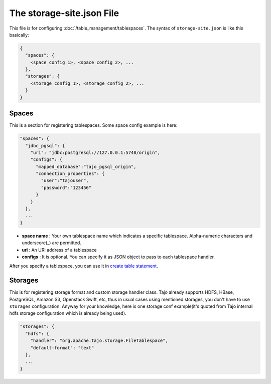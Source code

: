 **************************
The storage-site.json File
**************************

This file is for configuring :doc:`/table_management/tablespaces`.
The syntax of ``storage-site.json`` is like this basically:

.. code:: json

  {
    "spaces": {
      <space config 1>, <space config 2>, ...
    },
    "storages": {
      <storage config 1>, <storage config 2>, ...
    }
  }

------
Spaces
------

This is a section for registering tablespaces. Some space config example is here:

.. code:: json

  "spaces": {
    "jdbc_pgsql": {
      "uri": "jdbc:postgresql://127.0.0.1:5740/origin",
      "configs": {
        "mapped_database":"tajo_pgsql_origin",
        "connection_properties": {
          "user":"tajouser",
          "password":"123456"
        }
      }
    },
    ...
  }

* **space name** : Your own tablespace name which indicates a specific tablespace. Alpha-numeric characters and underscore(_) are permitted.
* **uri** : An URI address of a tablespace
* **configs** : It is optional. You can specify it as JSON object to pass to each tablespace handler.

After you specify a tablespace, you can use it in `create table statement <../sql_language/ddl.html#create-table>`_.

--------
Storages
--------

This is for registering storage format and custom storage handler class.
Tajo already supports HDFS, HBase, PostgreSQL, Amazon S3, Openstack Swift, etc, thus in usual cases using mentioned storages, you don't have to use ``storages`` configuration.
Anyway for your knowledge, here is one storage conf example(it's quoted from Tajo internal hdfs storage configuration which is already being used).

.. code:: json

  "storages": {
    "hdfs": {
      "handler": "org.apache.tajo.storage.FileTablespace",
      "default-format": "text"
    },
    ...
  }
